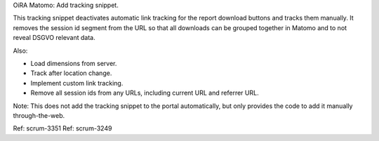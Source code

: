 OiRA Matomo: Add tracking snippet.

This tracking snippet deactivates automatic link tracking for the report
download buttons and tracks them manually.
It removes the session id segment from the URL so that all downloads can be
grouped together in Matomo and to not reveal DSGVO relevant data.

Also:

- Load dimensions from server.
- Track after location change.
- Implement custom link tracking.
- Remove all session ids from any URLs, including current URL and referrer URL.

Note: This does not add the tracking snippet to the portal automatically, but
only provides the code to add it manually through-the-web.

Ref: scrum-3351
Ref: scrum-3249
